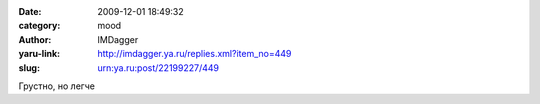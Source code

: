 

:date: 2009-12-01 18:49:32
:category: mood
:author: IMDagger
:yaru-link: http://imdagger.ya.ru/replies.xml?item_no=449
:slug: urn:ya.ru:post/22199227/449

Грустно, но легче

